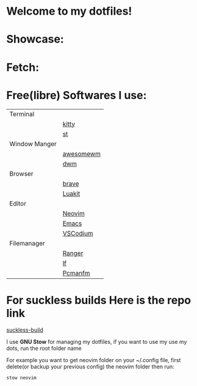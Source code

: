 * Welcome to my dotfiles!

* Showcase:

#+CAPTION: Screenshots
#+ATTR_HTMK: :alt Screenshot :title Screenshot :align center
[[https://raw.githubusercontent.com/arionrefat/dotfiles/master/screenshots/.screenshots/ss4.png]]

#+CAPTION: Screenshots
#+ATTR_HTMK: :alt Screenshot :title Screenshot :align center
[[https://raw.githubusercontent.com/arionrefat/dotfiles/master/screenshots/.screenshots/ss2.png]]

#+CAPTION: Screenshots
#+ATTR_HTMK: :alt Screenshot :title Screenshot :align center
[[https://raw.githubusercontent.com/arionrefat/dotfiles/master/screenshots/.screenshots/ss3.png]]

#+CAPTION: Screenshots
#+ATTR_HTMK: :alt Screenshot :title Screenshot :align center
[[https://raw.githubusercontent.com/arionrefat/dotfiles/master/screenshots/.screenshots/ss1.png]]

* Fetch:

#+CAPTION: Screenshots
#+ATTR_HTMK: :alt Screenshot :title Screenshot :align center
[[https://raw.githubusercontent.com/arionrefat/dotfiles/master/screenshots/.screenshots/ss5.png]]

* Free(libre) Softwares I use:
| Terminal      |           |
|               | [[https://github.com/kovidgoyal/kitty][kitty]]     |
|               | [[https://st.suckless.org/][st]]        |
| Window Manger |           |
|               | [[https://awesomewm.org/][awesomewm]] |
|               | [[https://dwm.suckless.org/][dwm]]       |
| Browser       |           |
|               | [[https://brave.com/][brave]]     |
|               | [[https://luakit.github.io/][Luakit]]    |
| Editor        |           |
|               | [[https://neovim.io/][Neovim]]    |
|               | [[https://www.gnu.org/software/emacs/][Emacs]]     |
|               | [[https://vscodium.com/][VSCodium]]  |
| Filemanager   |           |
|               | [[https://github.com/ranger/ranger][Ranger]]    |
|               | [[https://github.com/gokcehan/lf][lf]]        |
|               | [[https://wiki.archlinux.org/title/PCManFM][Pcmanfm]]   |

* For suckless builds Here is the repo link
[[https://github.com/arionrefat/suckless-builds][suckless-build]]

I use *GNU Stow* for managing my dotfiles, if you want to use my use my dots, run the root folder name

For example you want to get neovim folder on your ~/.config file, first delete(or backup your previous config) the neovim folder then run:

#+begin_src sh
    stow neovim
#+end_src
